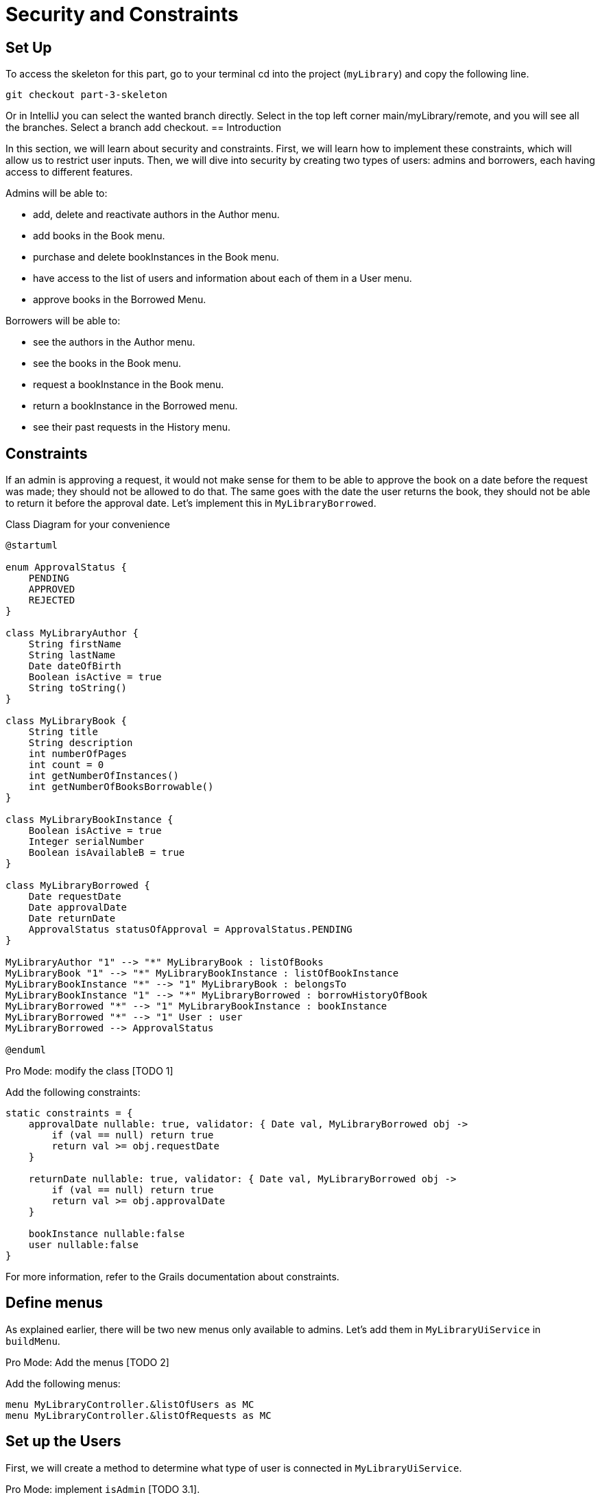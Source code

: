 = Security and Constraints

== Set Up
.To access the skeleton for this part, go to your terminal cd into the project (`myLibrary`) and copy the following line.
[,bash]
----
git checkout part-3-skeleton
----

Or in IntelliJ you can select the wanted branch directly. Select in the top left corner main/myLibrary/remote, and you will see all the branches. Select a branch add checkout.
== Introduction

In this section, we will learn about security and constraints. First, we will learn how to implement these constraints, which will allow us to restrict user inputs. Then, we will dive into security by creating two types of users: admins and borrowers, each having access to different features.

Admins will be able to:

- add, delete and reactivate authors in the Author menu.
- add books in the Book menu.
- purchase and delete bookInstances in the Book menu.
- have access to the list of users and information about each of them in a User menu.
- approve books in the Borrowed Menu.

Borrowers will be able to:

- see the authors in the Author menu.
- see the books in the Book menu.
- request a bookInstance in the Book menu.
- return a bookInstance in the Borrowed menu.
- see their past requests in the History menu.

== Constraints

If an admin is approving a request, it would not make sense for them to be able to approve the book on a date before the request was made; they should not be allowed to do that. The same goes with the date the user returns the book, they should not be able to return it before the approval date. Let's implement this in `MyLibraryBorrowed`.

.Class Diagram for your convenience
[plantuml,]
----
@startuml

enum ApprovalStatus {
    PENDING
    APPROVED
    REJECTED
}

class MyLibraryAuthor {
    String firstName
    String lastName
    Date dateOfBirth
    Boolean isActive = true
    String toString()
}

class MyLibraryBook {
    String title
    String description
    int numberOfPages
    int count = 0
    int getNumberOfInstances()
    int getNumberOfBooksBorrowable()
}

class MyLibraryBookInstance {
    Boolean isActive = true
    Integer serialNumber
    Boolean isAvailableB = true
}

class MyLibraryBorrowed {
    Date requestDate
    Date approvalDate
    Date returnDate
    ApprovalStatus statusOfApproval = ApprovalStatus.PENDING
}

MyLibraryAuthor "1" --> "*" MyLibraryBook : listOfBooks
MyLibraryBook "1" --> "*" MyLibraryBookInstance : listOfBookInstance
MyLibraryBookInstance "*" --> "1" MyLibraryBook : belongsTo
MyLibraryBookInstance "1" --> "*" MyLibraryBorrowed : borrowHistoryOfBook
MyLibraryBorrowed "*" --> "1" MyLibraryBookInstance : bookInstance
MyLibraryBorrowed "*" --> "1" User : user
MyLibraryBorrowed --> ApprovalStatus

@enduml
----

Pro Mode: modify the class [TODO 1]

.Add the following constraints:
[,Groovy]
----
static constraints = {
    approvalDate nullable: true, validator: { Date val, MyLibraryBorrowed obj ->
        if (val == null) return true
        return val >= obj.requestDate
    }

    returnDate nullable: true, validator: { Date val, MyLibraryBorrowed obj ->
        if (val == null) return true
        return val >= obj.approvalDate
    }

    bookInstance nullable:false
    user nullable:false
}
----
For more information, refer to the Grails documentation about constraints.

== Define menus

As explained earlier, there will be two new menus only available to admins. Let's add them in `MyLibraryUiService` in `buildMenu`.

Pro Mode: Add the menus [TODO 2]

.Add the following menus:
[,Groovy]
----
menu MyLibraryController.&listOfUsers as MC
menu MyLibraryController.&listOfRequests as MC
----

== Set up the Users

First, we will create a method to determine what type of user is connected in `MyLibraryUiService`.

Pro Mode: implement `isAdmin` [TODO 3.1].

.Implement `isAdmin`:
[,Groovy]
----
boolean isAdmin() {
    User currentUser = springSecurityService.currentUser as User
    return currentUser?.authorities?.any { it.authority == 'ROLE_ADMIN' }
}
----

Second, we will create a method that allows us to determine what type of user is connected in `MyLibraryController`.

Pro Mode: modify `index` [TODO 3.2].

.Modify `index`:
[,Groovy]
----
def index() {
    currentUser = springSecurityService.currentUser as User
    isAdmin = currentUser?.authorities?.any { it.authority == 'ROLE_ADMIN' }
    redirect action: 'listAuthor'
}
----

== Modify the Builders

To accommodate the changes, we will have to modify the author, book and userBorrowed table.

Pro Mode: modify `buildAuthorTable` [TODO 4.1]

.Modify `buildAuthorTable` TODO 4.1.1–4.1.4:
[,Groovy]
----
boolean isAdmin = isAdmin() //TODO 4.1.1
if(!isSelect && isAdmin) { // TODO 4.1.2 & TODO 4.1.4
if(!isAdmin) {filter.addFilter(buildIsActiveAuthorFilter(author))} //TODO 4.1.3
----

Pro Mode: modify `buildBookTable` [TODO 4.2]

.Modify `buildBookTable` TODO 4.2.1–4.2.8:
[,Groovy]
----
boolean isAdmin = isAdmin() //TODO 4.2.1
if(isAdmin) column {label "Number of instances "} // TODO 4.2.2
if(isAdmin) column {label "Modify number of Book Instances"} // TODO 4.2.3
if (!isAdmin) label "Request Form" // TODO 4.2.4

// TODO 4.2.5
if(!isAdmin) {
    MyLibraryBookInstance bookInstance = new MyLibraryBookInstance()
    filter.addFilter(new FilterExpression(true, Operator.EQ, book.listOfBookInstance_,bookInstance.isAvailableB_))
}

if (isAdmin) {rowColumn {rowField bookIterator.numberOfInstances_}} // TODO 4.2.6

// TODO 4.2.7 & 4.2.8
if(isAdmin) {
    rowColumn {
        rowAction ActionIcon.DELETE * IconStyle.SCALE_DOWN, MyLibraryController.&selectBookInstance as MC, bookIterator.id
        rowAction ActionIcon.ADD * IconStyle.SCALE_DOWN, MyLibraryController.&purchaseBook as MC, bookIterator.id
    }
} else {
    rowColumn {
        rowAction ActionIcon.CREATE * IconStyle.SCALE_DOWN, MyLibraryController.&requestBookInstance as MC, bookIterator.id
    }
}
----


Pro Mode: modify `buildUserBorrowedTable` [TODO 4.3 Part 1]

Note we have added two variables that the builder takes. `showUser`, which allows showing borrow records for that specific user and `isUser`, which indicates if the viewer is a user (true) or admin (false).

.Modify `buildUserBorrowsTable` TODO 4.3.1–4.3.7:
[,Groovy]
----
Boolean isAdmin = isAdmin() // TODO 4.3.1
if (isCurrently  && !isAdmin) column {label "Return Book"} // TODO 4.3.2

// TODO 4.3.3
if(isAdmin) {
    column { label borrowed.user_ }
    if (!showUser) {
        label "Approve Book"
    }
}

// TODO 4.3.4
User currentUser = springSecurityService.currentUser as User
if (showUser) {
    currentUser = showUser
}

// TODO 4.3.5
if(!isUser || showUser) {
    filter.addFilter(new FilterExpression(currentUser, Operator.EQ, borrowed.user_))
}

if (isCurrently && !isAdmin) {  // TODO 4.3.6

// TODO 4.3.7: Add condition isAdmin, to display borrowed user and Approve Book (if !showUser) rowColumns
if(isAdmin) {
    rowColumn { rowField borrowedIterator.user.username_ }
    if (!showUser) {
        rowColumn {
            rowAction ActionIcon.DELETE * IconStyle.SCALE_DOWN, MyLibraryController.&approveBook as MC, borrowedIterator.id
        }
    }
}
----

Note that we have added the necessary elements to display all the requests of all the users. Let's render this table.


Pro Mode: modify `listOfRequests` [TODO 4.3 Part 2]

.Modify `listOfRequests` TODO 4.3.8–4.3.12:
[,Groovy]
----
def listOfRequests() {
    UiTableSpecifier tableUserBorrowsSpecifier = myLibraryUiService.buildUserBorrowsTable(true, null, true)
    UiFilterSpecifier filterUserBorrowsSpecifier = myLibraryUiService.buildUserBorrowsFilter()

    taackUiService.show(new UiBlockSpecifier().ui {
        tableFilter filterUserBorrowsSpecifier, tableUserBorrowsSpecifier
    }, myLibraryUiService.buildMenu())
}
----

== User Menu
As explained earlier, we also want to have a table displaying all the users for admins.
Let's start by implementing the `buildUsersTable`.

Pro Mode: implement `buildUsersTable` [TODO 5.1]

.Implement `buildUsersTable`:
[,Groovy]
----
UiTableSpecifier buildUsersTable() {
    UiTableSpecifier buildUsersSpecifier = new UiTableSpecifier()
    User user = new User()

    buildUsersSpecifier.ui {
        header {
            label user.username_
            label "Authorities"
        }

        TaackFilter taackFilter = taackFilterService.getBuilder(User)
                .setSortOrder(TaackFilter.Order.ASC, user.username_)
                .setMaxNumberOfLine(10).build()

        iterate taackFilter, {User userIterator ->
            rowColumn {
                rowAction ActionIcon.SHOW * IconStyle.SCALE_DOWN, MyLibraryController.&showUser as MC, userIterator.id
                rowField userIterator.username_
            }
            rowField userIterator.authorities_
        }
    }
}
----

Let's render it on a page. Go to `MyLibraryController`.

Pro Mode: implement `listOfUsers` [TODO 5.2]

.Implement `listOfUsers`:
[,Groovy]
----
def listOfUsers() {
    UiTableSpecifier tableUsersSpecifier = myLibraryUiService.buildUsersTable()

    taackUiService.show(new UiBlockSpecifier().ui {
        table tableUsersSpecifier
    }, myLibraryUiService.buildMenu())
}
----

Let's implement a `showUser`.
Go to `MyLibraryUiService`

Pro Mode: implement `buildUserShow` [TODO 5.3]

.Implement `buildUserShow`:
[,Groovy]
----
UiShowSpecifier buildUserShow(User user) {
    UiShowSpecifier userShowSpecifier = new UiShowSpecifier()

    userShowSpecifier.ui(user, {
        fieldLabeled user.username_
        fieldLabeled user.firstName_
        fieldLabeled user.lastName_
        fieldLabeled user.authorities_
    })
}
----

Go to `MyLibraryController`

Pro Mode: implement `showUser` [TODO 5.4]

.Implement `showUser`:
[,Groovy]
----
def showUser(User user) {
    UiShowSpecifier showSpec = myLibraryUiService.buildUserShow(user)
    UiTableSpecifier userBorrowsSpecifier = myLibraryUiService.buildUserBorrowsTable(false, user)
    UiFilterSpecifier userBorrowsFilterSpecifier = myLibraryUiService.buildUserBorrowsFilter(user)
    UiTableSpecifier userBorrowsCurrentlySpecifier = myLibraryUiService.buildUserBorrowsTable(true, user)

    taackUiService.show(new UiBlockSpecifier().ui {
        modal {
            show showSpec
            tableFilter userBorrowsFilterSpecifier, userBorrowsSpecifier
            tableFilter userBorrowsFilterSpecifier, userBorrowsCurrentlySpecifier
        }
    })

}
----

== Security Part 1
Great, we now have everything we need. We just have to add the layer of security.
One of the great things about taack is how simple this is. Just by adding `@Secured(['ROLE_ADMIN'])` above a method, you are protecting the method from any user that does not have the `ROLE_ADMIN`.  `@Secured(['ROLE_ADMIN'])`  will not only hide the icon but also make the method inaccessible via direct link.

Let's go ahead and add  `@Secured(['ROLE_ADMIN'])` and  `@Secured(['ROLE_BORROWER'])` to the necessary methods. [TODO 6.1] Hint: there is a total of 11 SECURED to add in `MyLibraryController`.

In larger projects, adding conditional statements to hide buttons or columns can become very complex. This is why we recommend trying to have the same number of rows on display for all the pages/modals using the same builder. To hide buttons in this case, you can use another technique.

== Security Part 2
You can create a file where you will specify the methods that have to be secured as well as the conditions in which some methods have to be secured.

Navigate to `intranet/app/myLibrary/grails-app/services/my/library/MyLibrarySecurityService.groovy` that has been created for you.

Most of the methods have been implemented for you. Read the documentation in the file for more information.

Using the same idea as `returnSecurityClosure` (which checks if the ApprovalStatus is Approved to allow the user to see the button to return a book) you will implement `approvedSecurityClosure`.

Pro Mode: implement `approvedSecurityClosure`  [TODO 6.2]


.Implement the following method:
[,Groovy]
----
private static boolean approvedSecurityClosure(Long id, Map p) {
    MyLibraryBorrowed borrowed = MyLibraryBorrowed.get(id)
    return (borrowed.statusOfApproval != ApprovalStatus.APPROVED)
}
----

.Add the following lines of code in `init`:
[,Groovy]
----
TaackUiEnablerService.securityClosure(
    this.&approvedSecurityClosure,
    MyLibraryController.&approveBook as MethodClosure)
----


Congratulations! You have finished implementing the project.

In the next part, you are going to learn how to create graphs.